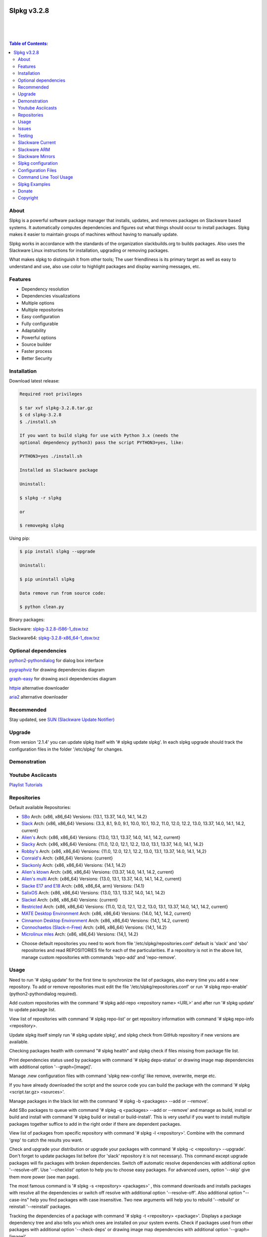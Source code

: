 .. image:: https://img.shields.io/github/release/dslackw/slpkg.svg
    :target: https://github.com/dslackw/slpkg/releases
.. image:: https://travis-ci.org/dslackw/slpkg.svg?branch=master
    :target: https://travis-ci.org/dslackw/slpkg
.. image:: https://landscape.io/github/dslackw/slpkg/master/landscape.png
    :target: https://landscape.io/github/dslackw/slpkg/master
.. image:: https://img.shields.io/codacy/51c30a1fe61241edaab414ecde44488d.svg
    :target: https://www.codacy.com/public/dzlatanidis/slpkg/dashboard
.. image:: https://img.shields.io/pypi/dm/slpkg.svg
    :target: https://pypi.python.org/pypi/slpkg
.. image:: https://img.shields.io/sourceforge/dt/slpkg.svg
    :target: https://sourceforge.net/projects/slpkg/
.. image:: https://img.shields.io/badge/license-GPLv3-blue.svg
    :target: https://github.com/dslackw/slpkg
.. image:: https://img.shields.io/github/stars/dslackw/slpkg.svg
    :target: https://github.com/dslackw/slpkg
.. image:: https://img.shields.io/github/forks/dslackw/slpkg.svg
    :target: https://github.com/dslackw/slpkg
.. image:: https://img.shields.io/github/issues/dslackw/slpkg.svg
    :target: https://github.com/dslackw/slpkg/issues
 

Slpkg v3.2.8
============

|

.. image:: https://raw.githubusercontent.com/dslackw/images/master/slpkg/slpkg_package.png
    :target: https://github.com/dslackw/slpkg

|

.. image:: https://raw.githubusercontent.com/dslackw/images/master/slpkg/poweredbyslack.gif
    :target: http://www.slackware.com/
|

.. contents:: Table of Contents:


About
-----

Slpkg is a powerful software package manager that installs, updates, and removes packages on 
Slackware based systems. It automatically computes dependencies and figures out what things 
should occur to install packages. Slpkg makes it easier to maintain groups of machines without 
having to manually update.

Slpkg works in accordance with the standards of the organization slackbuilds.org 
to builds packages. Also uses the Slackware Linux instructions for installation,
upgrading or removing packages. 

What makes slpkg to distinguish it from other tools; The user friendliness is its primary 
target as well as easy to understand and use, also use color to highlight packages and 
display warning messages, etc.


Features
--------

- Dependency resolution
- Dependencies visualizations
- Multiple options
- Multiple repositories
- Easy configuration
- Fully configurable
- Adaptability
- Powerful options
- Source builder
- Faster process
- Better Security


Installation
------------

Download latest release:

.. code-block:: bash
    
    Required root privileges

    $ tar xvf slpkg-3.2.8.tar.gz
    $ cd slpkg-3.2.8
    $ ./install.sh
    
    If you want to build slpkg for use with Python 3.x (needs the
    optional dependency python3) pass the script PYTHON3=yes, like:

    PYTHON3=yes ./install.sh

    Installed as Slackware package

    Uninstall:

    $ slpkg -r slpkg

    or

    $ removepkg slpkg


Using pip:

.. code-block:: bash
    
    $ pip install slpkg --upgrade
    
    Uninstall:

    $ pip uninstall slpkg

    Data remove run from source code:

    $ python clean.py


Binary packages:

Slackware: `slpkg-3.2.8-i586-1_dsw.txz <https://github.com/dslackw/slpkg/releases/download/v3.2.8/slpkg-3.2.8-i586-1_dsw.txz>`_

Slackware64: `slpkg-3.2.8-x86_64-1_dsw.txz <https://github.com/dslackw/slpkg/releases/download/v3.2.8/slpkg-3.2.8-x86_64-1_dsw.txz>`_


Optional dependencies
---------------------

`python2-pythondialog <http://slackbuilds.org/repository/14.2/python/python2-pythondialog/>`_ for dialog box interface

`pygraphviz <http://slackbuilds.org/repository/14.2/graphics/pygraphviz/>`_ for drawing dependencies diagram

`graph-easy <http://slackbuilds.org/repository/14.2/graphics/graph-easy/>`_ for drawing ascii dependencies diagram

`httpie <https://slackbuilds.org/repository/14.2/network/httpie/>`_ alternative downloader

`aria2 <https://slackbuilds.org/repository/14.2/network/aria2/>`_ alternative downloader


Recommended
-----------

Stay updated, see `SUN (Slackware Update Notifier) <https://github.com/dslackw/sun>`_


Upgrade
-------

From version '2.1.4' you can update slpkg itself with '# slpkg update slpkg'.
In each slpkg upgrade should track the configuration files in the folder '/etc/slpkg' 
for changes.


Demonstration
-------------

.. image:: https://raw.githubusercontent.com/dslackw/images/master/slpkg/slpkg_youtube.png
    :target: https://www.youtube.com/watch?v=oTtD4XhHKlA


Youtube Asciicasts
------------------

`Playlist Tutorials <https://www.youtube.com/playlist?list=PLLzUUMSzaKvlS5--8AiFqWzxZPg3kxkqY>`_
 
 
Repositories
------------

Default available Repositories:

- `SBo <http://slackbuilds.org/>`_
  Arch: {x86, x86_64}
  Versions: {13.1, 13.37, 14.0, 14.1, 14.2}
- `Slack <http://www.slackware.com/>`_
  Arch: {x86, x86_64}
  Versions: {3.3, 8.1, 9.0, 9.1, 10.0, 10.1, 10.2, 11.0, 12.0, 12.2, 13.0, 13.37, 14.0, 14.1, 14.2, current}
- `Alien's <http://bear.alienbase.nl/mirrors/people/alien/sbrepos/>`_
  Arch: {x86, x86_64}
  Versions: {13.0, 13.1, 13.37, 14.0, 14.1, 14.2, current}
- `Slacky <http://repository.slacky.eu/>`_
  Arch: {x86, x86_64}
  Versions: {11.0, 12.0, 12.1, 12.2, 13.0, 13.1, 13.37, 14.0, 14.1, 14.2}
- `Robby's <http://slackware.uk/people/rlworkman/>`_
  Arch: {x86, x86_64}
  Versions: {11.0, 12.0, 12.1, 12.2, 13.0, 13.1, 13.37, 14.0, 14.1, 14,2}
- `Conraid's <http://slack.conraid.net/repository/slackware64-current>`_
  Arch: {x86_64}
  Versions: {current}
- `Slackonly <https://slackonly.com/>`_
  Arch: {x86, x86_64}
  Versions: {14.1, 14.2}
- `Alien's ktown <http://alien.slackbook.org/ktown/>`_
  Arch: {x86, x86_64}
  Versions: {13.37, 14.0, 14.1, 14.2, current}
- `Alien's multi <http://bear.alienbase.nl/mirrors/people/alien/multilib/>`_
  Arch: {x86_64}
  Versions: {13.0, 13.1, 13.37, 14.0, 14.1, 14.2, current}
- `Slacke E17 and E18 <http://ngc891.blogdns.net/pub/>`_
  Arch: {x86, x86_64, arm}
  Versions: {14.1}
- `SalixOS <http://download.salixos.org/>`_
  Arch: {x86, x86_64}
  Versions: {13.0, 13.1, 13.37, 14.0, 14.1, 14.2}
- `Slackel <http://www.slackel.gr/repo/>`_
  Arch: {x86, x86_64}
  Versions: {current}
- `Restricted <http://bear.alienbase.nl/mirrors/people/alien/restricted_slackbuilds/>`_
  Arch: {x86, x86_64}
  Versions: {11.0, 12.0, 12.1, 12.2, 13.0, 13.1, 13.37, 14.0, 14,1, 14.2, current}
- `MATE Desktop Environment <http://slackware.org.uk/msb/>`_
  Arch: {x86, x86_64}
  Versions: {14.0, 14,1, 14.2, current}
- `Cinnamon Desktop Environment <http://slackware.org.uk/csb/>`_
  Arch: {x86, x86_64}
  Versions: {14,1, 14.2, current}
- `Connochaetos (Slack-n-Free) <https://connochaetos.org/slack-n-free/>`_
  Arch: {x86, x86_64}
  Versions: {14,1, 14.2}
- `Microlinux mles <http://slackware.uk/microlinux/>`_
  Arch: {x86, x86_64}
  Versions: {14,1, 14.2}


* Choose default repositories you need to work from file '/etc/slpkg/repositories.conf' default 
  is 'slack' and 'sbo' repositories and read REPOSITORIES file for each of the particularities.
  If a repository is not in the above list, manage custom repositories with commands 'repo-add'
  and 'repo-remove'.


Usage
-----

Need to run '# slpkg update' for the first time to synchronize the list of packages,
also every time you add a new repository.
To add or remove repositories must edit the file '/etc/slpkg/repositories.conf' or
run '# slpkg repo-enable' (python2-pythondialog required).

Add custom repositories with the command '# slpkg add-repo <repository name> <URL>' and after
run '# slpkg update' to update package list.

View list of repositories with command '# slpkg repo-list' or get repository information with
command '# slpkg repo-info <repository>.

Update slpkg itself simply run '# slpkg update slpkg', and slpkg check from GitHub repository if
new versions are available.

Checking packages health with command "# slpkg health" and slpkg check if files missing from 
package file list.

Print dependencies status used by packages with command '# slpkg deps-status' or drawing image 
map dependencies with additional option '--graph=[image]'.

Manage .new configuration files with command 'slpkg new-config' like remove, overwrite, merge etc.

If you have already downloaded the script and the source code you can build the package with 
the command '# slpkg <script.tar.gz> <sources>'.

Manage packages in the black list with the command '# slpkg -b <packages> --add or --remove'.

Add SBo packages to queue with command '# slpkg -q <packages> --add or --remove' and manage as 
build, install or build and install with command '# slpkg build or install or build-install'.
This is very useful if you want to install multiple packages together suffice to add in the right 
order if there are dependent packages.

View list of packages from specific repository with command '# slpkg -l <repository>'.
Combine with the command 'grep' to catch the results you want.

Check and upgrade your distribution or upgrade your packages with command '# slpkg -c <repository> 
--upgrade'. Don't forget to update packages list before (for 'slack' repository it is not necessary).
This command except upgrade packages will fix packages with broken dependencies. Switch  off automatic
resolve dependencies with additional option '--resolve-off'. Use '--checklist' option to help you
to choose easy packages. For advanced users, option '--skip' give them more power (see man page).

The most famous command is '# slpkg -s <repository> <packages>' , this command downloads and 
installs packages with resolve all the dependencies or switch off resolve with additional option
'--resolve-off'. Also additional option "--case-ins" help you find packages with case insensitive.
Two new arguments will help you to rebuild '--rebuild' or reinstall '--reinstall' packages.

Tracking the dependencies of a package with command '# slpkg -t <repository> <package>'.
Displays a package dependency tree and also tells you which ones are installed on your system events.
Check if packages used from other packages with additional option '--check-deps' or drawing image 
map dependencies with additional option '--graph=[image]'.

Get information description of a package with command '# slpkg -p <repository> <package>' and change
color text with additional flag '--color=[]'.

View a page SBo package on your terminal with command '# slpkg -n <package>' and then manage multiple 
choices such read, download, build, install etc.

If you want to find packages from all repositories, this command will solve your hands '# slpkg -F 
<packages>'. It will search in all enabled repositories will find the configuration file 
'/etc/slpkg/repositories.conf' will print all the packages that match the description that you enter.

If you want to see if any packages are installed on your system enter the command '# slpkg -f <packages>'.
The surprise in the end is the reporting of packages sum and size found.

The next four commands '# slpkg --installpkg, --upgradepkg, --removepkg <packages>' install, upgrade, 
remove packages from your system events.
Notable mention must give the command '# slpkg --removepkg <packages>' which can remove a packages 
with all dependencies together after editing configuration file '/etc/slpkg/slpkg.conf' 
(default is disable) or add additional option "--deps". Also you can check if packages used as 
dependency with additional option 
"--check-deps". Option "--tag" allow to remove packages with by TAG.
Optional you can use dialog utility with additional option "--checklist" (require python2-pythondialog).

The last command is useful to print the entire contents of a package installed on the system with the
command '# slpkg -d <packages>'.

Some examples you will see below.


Issues
------

Please report any bugs in `ISSUES <https://github.com/dslackw/slpkg/issues>`_


Testing
-------

The majority of trials have been made in an environment Slackware x86_64 'stable' 
and x86 'current' version 14.2.


Slackware Current
-----------------

For Slackware 'current' users must change the variable VERSION in '/etc/slpkg/slpkg.conf' file.

.. code-block:: bash

    $ slpkg -g edit


Slackware ARM
-------------

Must use only two repositories currently there 'slack' and 'sbo'.


Slackware Mirrors
-----------------

Slpkg uses the central mirror "http://mirrors.slackware.com/slackware/" to find the 
nearest one. If however for some reason this troublesome please edit the file in 
'/etc/slpkg/slackware-mirrors'.


Slpkg configuration
-------------------

It is important to read the configuration file '/etc/slpkg/slpkg.conf'. You will find many 
useful options to configure the program so as you need it.


Configuration Files
-------------------

.. code-block:: bash

    /tmp/slpkg
         Slpkg temponary donwloaded files and build packages

    /etc/slpkg/slpkg.conf
         General configuration of slpkg
    
    /etc/slpkg/repositories.conf
         Configuration file for repositories

    /etc/slpkg/blacklist
         List of packages to skip

    /etc/slpkg/slackware-mirrors
         List of Slackware Mirrors

    /etc/slpkg/default-repositories
         List of default repositories

    /etc/slpkg/custom-repositories
         List of custom repositories

    /etc/slpkg/pkg_security
         List of packages for security reasons
   
    /var/log/slpkg
         ChangeLog.txt repositories files
         SlackBuilds logs and dependencies files

    /var/lib/slpkg
         PACKAGES.TXT files 
         SLACKBUILDS.TXT files
         CHECKSUMS.md5 files
         FILELIST.TXT files

     
Command Line Tool Usage
-----------------------

.. code-block:: bash

    Slpkg is a user-friendly package manager for Slackware installations

    Usage: slpkg [COMMANDS|OPTIONS] {repository|package...}

                                                     _       _
                                                 ___| |_ __ | | ____ _
                                                / __| | '_ \| |/ / _` |
                                                \__ \ | |_) |   < (_| |
                                                |___/_| .__/|_|\_\__, |
                                                      |_|        |___/

    Commands:
       update, --only=[...]                      Run this command to update all
                                                 the packages list.

       upgrade, --only=[...]                     Delete and recreate all packages
                                                 lists.

       repo-add [repository name] [URL]          Add custom repository.

       repo-remove [repository]                  Remove custom repository.

       repo-enable                               Enable or disable default
                                                 repositories via dialog utility.

       repo-list                                 Print a list of all the
                                                 repositories.

       repo-info [repository]                    Get information about a
                                                 repository.

       update slpkg                              Upgrade the program directly from
                                                 repository.

       health, --silent                          Health check installed packages.

       deps-status, --tree, --graph=[type]       Print dependencies status used by
                                                 packages or drawing dependencies
                                                 diagram.

       new-config                                Manage .new configuration files.

    Optional arguments:
      -h | --help                                Print this help message and exit.

      -v | --version                             Print program version and exit.

      -a | --autobuild, [script] [source...]     Auto build SBo packages.
                                                 If you already have downloaded the
                                                 script and the source code you can
                                                 build a new package with this
                                                 command.

      -b | --blacklist, [package...] --add,      Manage packages in the blacklist.
           --remove, list                        Add or remove packages and print
                                                 the list. Each package is added
                                                 here will not be accessible by the
                                                 program.

      -q | --queue, [package...] --add,          Manage SBo packages in the queue.
           --remove, list, build, install,       Add or remove and print the list
           build-install                         of packages. Build and then
                                                 install the packages from the
                                                 queue.

      -g | --config, print, edit, reset          Configuration file management.
                                                 Print, edit the configuration file
                                                 or reset in the default values.

      -l | --list, [repository], --index,        Print a list of all available
           --installed, --name                   packages from repository, index or
                                                 print only packages installed on
                                                 the system.

      -c | --check, [repository], --upgrade,     Check for updated packages from
           --skip=[...], --resolve--off          the repositories and upgrade or
           --checklist                           install with all dependencies.

      -s | --sync, [repository] [package...],    Sync packages. Install packages
           --rebuild, --reinstall,               directly from remote repositories
           --resolve-off, --download-only,       with all dependencies.
           --directory-prefix=[dir],
           --case-ins

      -t | --tracking, [repository] [package],   Tracking package dependencies and
           --check-deps, --graph=[type],         print package dependencies tree
           --case-ins                            with highlight if packages is
                                                 installed. Also check if
                                                 dependencies used or drawing
                                                 dependencies diagram.

      -p | --desc, [repository] [package],       Print description of a package
           --color=[]                            directly from the repository and
                                                 change color text.

      -n | --network, [package], --checklist,    View a standard of SBo page in
           --case-ins                            terminal and manage multiple
                                                 options like reading, downloading,
                                                 building, installation, etc.

      -F | --FIND, [package...], --case-ins      Find packages from each enabled
                                                 repository and view results.

      -f | --find, [package...], --case-ins      Find and print installed packages
                                                 reporting the size and the sum.

      -i | --installpkg, [options] [package...]  Installs single or multiple *.tgz
           options=[--warn, --md5sum, --root,    (or .tbz, .tlz, .txz) Slackware
           --infobox, --menu, --terse, --ask,    binary packages designed for use
           --priority, --tagfile]                with the Slackware Linux
                                                 distribution onto your system.

      -u | --upgradepkg, [options] [package...]  Upgrade single or multiple
           options=[--dry-run, --install-new,    Slackware binary packages from
           --reinstall, --verbose]               an older version to a newer one.

      -r | --removepkg, [options] [package...],  Removes a previously installed
           --deps, --check-deps, --tag,          Slackware binary packages,
           --checklist                           while writing a progress report
           options=[-warn, -preserve, -copy,     to the standard output.
           -keep]                                Use only package name.

      -d | --display, [package...]               Display the contents of installed
                                                 packages and file list

Slpkg Examples
--------------

Enable or disable default repositories, edit /etc/slpkg/repositories.conf file or with 
command.
(require pythondialog, install with '# slpkg -s sbo python2-pythondialog'):

.. code-block:: bash
    
    $ slpkg repo-enable

.. image:: https://raw.githubusercontent.com/dslackw/images/master/slpkg/repo_enable.png
    :target: https://raw.githubusercontent.com/dslackw/images/master/slpkg/deps2.png


If you use slpkg for the first time will have to create and update the package 
list. This command must be executed to update the package lists:

.. code-block:: bash

    $ slpkg update

    Update repository [slack] ... Done
    Update repository [sbo] ... Done
    Update repository [alien] ... Done
    Update repository [slacky] ... Done
    Update repository [conrad] ... Done
    Update repository [slonly] ... Done
    Update repository [ktown] ... Done
    Update repository [salix] ... Done
    Update repository [slacke] ... Done
    Update repository [slackl] ... Done
    Update repository [multi] ... Done
    Update repository [msb] ... Done

    Update specifically repositories:

    $ slpkg update --only=sbo,msb,slacky

Also you can check ChangeLog.txt for changes like:

.. code-block::

    $ slpkg -c sbo
    
    +==============================================================================
    | Repository         Status
    +==============================================================================
      sbo                News in ChangeLog.txt

    Summary
    ===============================================================================
    From 1 repositories need 1 updating. Run the command 'slpkg update'.


    $ slpkg -c ALL

    +==============================================================================
    | Repository         Status
    +==============================================================================
      slack              No changes in ChangeLog.txt
      sbo                News in ChangeLog.txt
      slacky             News in ChangeLog.txt
      alien              No changes in ChangeLog.txt
      rlw                No changes in ChangeLog.txt

    Summary
    ===============================================================================
    From 5 repositories need 2 updating. Run the command 'slpkg update'.


Add and remove custom repositories:

.. code-block:: bash

    $ slpkg repo-add ponce http://ponce.cc/slackware/slackware64-14.2/packages/

    Repository 'ponce' successfully added


    $ slpkg repo-add repo1 file:///home/user1/repos/alien/
    
    Repository 'repo1' successfully added

    
    $ slpkg repo-remove ponce

    Repository 'ponce' successfully removed

    
View information about the repositories:
    
.. code-block:: bash

    $ slpkg repo-list
    
    +==============================================================================
    | Repo id  Repo URL                                            Default   Status
    +==============================================================================
      alien    http://www.slackware.com/~alien/slackbuilds/        yes     disabled
      ktown    http://alien.slackbook.org/ktown/                   yes     disabled
      msb      http://slackware.org.uk/msb/                        yes      enabled
      multi    http://www.slackware.com/~alien/multilib/           yes     disabled
      ponce    http://ponce.cc/slackware/slackware64-14.2/packa~   no       enabled
      rested   http://taper.alienbase.nl/mirrors/people/alien/r~   yes     disabled
      rlw      http://rlworkman.net/pkgs/                          yes     disabled
      salix    http://download.salixos.org/                        yes     disabled
      sbo      http://slackbuilds.org/slackbuilds/                 yes      enabled
      slack    http://ftp.cc.uoc.gr/mirrors/linux/slackware/       yes      enabled
      slacke   http://ngc891.blogdns.net/pub/                      yes     disabled
      slackl   http://www.slackel.gr/repo/                         yes     disabled
      conrad    http://slack.conraid.net/repository/slackware64-~   yes     disabled
      slacky   http://repository.slacky.eu/                        yes     disabled
      slonly   https://slackonly.com/pub/packages/                 yes     disabled

    Repositories summary
    ===============================================================================
    3/14 enabled default repositories and 1 custom.
    For enable or disable default repositories edit '/etc/slpkg/repositories.conf' 
    file.

    $ slpkg repo-info alien

    Default: yes
    Last updated: Tue Dec 23 11:48:31 UTC 2014
    Number of packages: 3149
    Repo id: alien
    Repo url: http://www.slackware.com/~alien/slackbuilds/
    Status: enabled
    Total compressed packages: 9.3 Gb
    Total uncompressed packages: 36.31 Gb


Installing packages from the repositories (supporting multi packages):

.. code-block:: bash
    
    $ slpkg -s sbo brasero
    Reading package lists... Done
    Resolving dependencies... Done

    The following packages will be automatically installed or upgraded 
    with new version:

    +==============================================================================
    | Package                 New version        Arch    Build  Repos          Size
    +==============================================================================
    Installing:
      brasero                 3.12.1             x86_64         SBo
    Installing for dependencies:
      orc                     0.4.23             x86_64         SBo
      gstreamer1              1.4.5              x86_64         SBo
      gst1-plugins-base       1.4.5              x86_64         SBo
      gst1-plugins-bad        1.4.5              x86_64         SBo

    Installing summary
    ===============================================================================
    Total 5 packages.
    5 packages will be installed, 0 already installed and 0 package
    will be upgraded.

    Would you like to continue [y/N]?
    
    
    Example install multi packages:
    
    $ slpkg -s sbo brasero pylint atkmm
    Reading package lists... Done
    Resolving dependencies... Done

    The following packages will be automatically installed or upgraded 
    with new version:
    
    +==============================================================================
    | Package                 New version        Arch    Build  Repos          Size
    +==============================================================================
    Installing:
      brasero                 3.12.1             x86_64         SBo
      pylint-1.3.1            1.3.1              x86_64         SBo
      atkmm                   2.22.7             x86_64         SBo
    Installing for dependencies:
      libsigc++               2.2.11             x86_64         SBo
      glibmm                  2.36.2             x86_64         SBo
      cairomm                 1.10.0             x86_64         SBo
      pangomm                 2.34.0             x86_64         SBo
      six-1.8.0               1.8.0              x86_64         SBo
      pysetuptools-17.0       17.0               x86_64         SBo
      logilab-common-0.63.2   0.63.2             x86_64         SBo
      astroid-1.3.6           1.3.6              x86_64         SBo
      orc                     0.4.23             x86_64         SBo
      gstreamer1              1.4.5              x86_64         SBo
      gst1-plugins-base       1.4.5              x86_64         SBo
      gst1-plugins-bad        1.4.5              x86_64         SBo

    Installing summary
    ===============================================================================
    Total 15 packages.
    10 packages will be installed, 5 already installed and 0 package
    will be upgraded.

    Would you like to continue [y/N]?


    Example from 'alien' repository:

    $ slpkg -s alien atkmm
    Reading package lists... Done
    Resolving dependencies... Done

    +==============================================================================
    | Package                 New version        Arch    Build  Repos          Size
    +==============================================================================
    Installing:
      atkmm                   2.22.6             x86_64  1      alien         124 K
    Installing for dependencies:
      libsigc++               2.2.10             x86_64  2      alien         128 K
      glibmm                  2.32.1             x86_64  1      alien        1012 K
      cairomm                 1.10.0             x86_64  2      alien         124 K
      pangomm                 2.28.4             x86_64  1      alien         124 K

    Installing summary
    ===============================================================================
    Total 5 packages.
    5 packages will be installed, 0 will be upgraded and 0 will be reinstalled.
    Need to get 124 Kb of archives.
    After this process, 620 Kb of additional disk space will be used.

    Would you like to continue [y/N]?

    
Close auto resolve dependencies:

.. code-block:: bash

    $ slpkg -s alien atkm --resolve-off
    Reading package lists... Done

    The following packages will be automatically installed or upgraded 
    with new version:

    +==============================================================================
    | Package                 New version        Arch    Build  Repos          Size
    +==============================================================================
    Installing:
      atkmm                   2.22.6             x86_64  1      alien         124 K
    
     Installing summary
     ===============================================================================
     Total 1 package.
     1 package will be installed, 0 will be upgraded and 0 will be reinstalled.
     Need to get 124 Kb of archives.
     After this process, 620 Kb of additional disk space will be used.

     Would you like to continue [y/N]?



Build packages and passing variables to the script:

.. code-block:: bash

    First export variable(s) like:
    
    $ export FFMPEG_ASS=yes FFMPEG_X264=yes
    
    
    And then run as you know:

    $ slpkg -s sbo ffmpeg

    or

    $ slpkg -n ffmpeg

    or if already script and source donwloaded:

    $ slpkg -a ffmpeg.tar.gz ffmpeg-2.1.5.tar.bz2

    
Tracking all dependencies of packages,
and also displays installed packages:

.. code-block:: bash

    $ slpkg -t sbo brasero
    Resolving dependencies... Done

    +=========================
    | brasero dependencies   :
    +=========================
    \ 
     +---[ Tree of dependencies ]
     |
     +--1 orc
     |
     +--2 gstreamer1
     |
     +--3 gst1-plugins-base
     |
     +--4 gst1-plugins-bad
     |
     +--5 libunique

    
Check if dependencies used:

.. code-block:: bash

    $ slpkg -t sbo Flask --check-deps
    Resolving dependencies... Done

    +=============================
    | Package Flask dependencies :
    +=============================
    \
     +---[ Tree of dependencies ]
     |
     +--1: pysetuptools is dependency --> Flask, bpython, pip, pylint
     |
     +--2: MarkupSafe is dependency --> Flask
     |
     +--3: itsdangerous is dependency --> Flask
     |
     +--4: Jinja2 is dependency --> Flask
     |
     +--5: werkzeug is dependency --> Flask

    
Drawing dependencies diagram:

.. code-block:: bash

    $ slpkg -t sbo flexget --graph=image.x11

.. image:: https://raw.githubusercontent.com/dslackw/images/master/slpkg/deps2.png
    :target: https://raw.githubusercontent.com/dslackw/images/master/slpkg/deps2.png


.. code-block:: bash

    $ slpkg -t sbo Flask --check-deps --graph=image.x11
    Resolving dependencies... Done

    +=============================
    | Package Flask dependencies :
    +=============================
    \
     +---[ Tree of dependencies ]
     |
     +--1: pysetuptools is dependency --> APScheduler, Flask, Jinja2, MarkupSafe, astroid, autopep8, blessings, bpython, cffi, cryptography, curtsies, itsdangerous, monty, ndg_httpsclient, pip, pyOpenSSL, pylint, wcwidth
     |
     +--2: MarkupSafe is dependency --> Flask, Jinja2
     |
     +--3: itsdangerous is dependency --> Flask
     |
     +--4: Jinja2 is dependency --> Flask
     |
     +--5: werkzeug is dependency --> Flask

.. image:: https://raw.githubusercontent.com/dslackw/images/master/slpkg/deps3.png
    :target: https://raw.githubusercontent.com/dslackw/images/master/slpkg/deps3.png


Drawing dependencies ascii diagram:

.. code-block:: bash
   
    $ slpkg -t sbo botocore --graph=ascii
    
                                       +---------------------------------+
                                       |                                 |
                                       |                                 |
                                       |    +---------+                  |
                                       |    |         |                  |
                                       |    |         |                  |
                      +----------------+----+----+    |                  |
                      |                |    |    |    |                  |
    +--------------+  |  +--------------------+  |  +-----------------+  |
    |   jmespath   | -+- |      botocore      |  +- | python-dateutil |  |
    +--------------+  |  +--------------------+     +-----------------+  |
      |               |    |           |    |         |                  |
      |               |    |           |    |         |                  |
      |               |    |           |    |         |                  |
    +--------------+  |  +----------+  |    |       +-----------------+  |
    | pysetuptools | -+  |  bcdoc   | -+----+------ |       six       | -+
    +--------------+     +----------+  |    |       +-----------------+
      |                    |           |    |
      |                    |           |    |
      |                    |           |    |
      |                  +----------+  |    |
      |                  | docutils | -+    |
      |                  +----------+       |
      |                                     |
      +-------------------------------------+


Print dependencies status used by packages:

.. code-block:: bash
   
    $ slpkg deps-status

    +==============================================================================
    | Dependencies                    Packages
    +==============================================================================
      astroid                         pylint
      logilab-common                  pylint
      werkzeug                        Flask
      cryptography                    bpython
      ndg_httpsclient                 bpython
      enum34                          bpython
      pyOpenSSL                       bpython
      curtsies                        bpython
      six                             bpython, pylint
      cffi                            bpython
      python-requests                 bpython
      pysetuptools                    Flask, bpython, pip, pylint
      MarkupSafe                      Flask
      Pygments                        bpython
      Jinja2                          Flask
      pycparser                       bpython
      blessings                       bpython
      greenlet                        bpython
      pyasn1                          bpython

    Summary
    ===============================================================================
    Found 19 dependencies in 4 packages.


Use additional option "--graph=[image]" to drawing dependencies diagram:

.. code-block:: bash

    $ slpkg deps-status --graph=image.x11

.. image:: https://raw.githubusercontent.com/dslackw/images/master/slpkg/deps.png
    :target: https://raw.githubusercontent.com/dslackw/images/master/slpkg/deps.png

Check if your packages is up to date or changes in ChangeLog.txt:

.. code-block:: bash

    You can check ChangeLog.txt for changes before with command:

    $ slpkg -c sbo

    +==============================================================================
    | Repository         Status
    +==============================================================================
      sbo                News in ChangeLog.txt

    Summary
    ===============================================================================
    From 1 repositories need 1 updating. Run the command 'slpkg update'.


And check if packages need upgrade with:

.. code-block:: bash

    $ slpkg -c sbo --upgrade
    Checking... Done
    Reading package lists... Done
    Resolving dependencies... Done

    The following packages will be automatically installed or upgraded 
    with new version:

    +==============================================================================
    | Package                 New version        Arch    Build  Repos          Size
    +==============================================================================
    Upgrading:
      astroid-1.3.2           1.3.4              x86_64         SBo           
      jdk-7u51                8u31               x86_64         SBo           
    Installing for dependencies:
      six-1.7.3               1.8.0              x86_64         SBo           
      logilab-common-0.60.1   0.63.2             x86_64         SBo           
      pysetuptools-6.1        7.0                x86_64         SBo           

    Installing summary
    ===============================================================================
    Total 5 packages.
    0 package will be installed, 2 already installed and 3 packages
    will be upgraded.

    Would you like to continue [y/N]?


    $ slpkg -c slacky --upgrade
    Checking... Done
    Reading package lists... Done
    Resolving dependencies... Done

    +==============================================================================
    | Package                 New version        Arch    Build  Repos          Size
    +==============================================================================
    Upgrading:
      gstreamer1-1.4.1        1.4.4              x86_64  1      slacky       1563 K

    Installing summary
    ===============================================================================
    Total 1 package.
    0 package will be installed, 1 will be upgraded and 0 will be reinstalled.
    Need to get 1.53 Mb of archives.
    After this process, 14.55 Mb of additional disk space will be used.

    Would you like to continue [y/N]? 


Check if your Slackware distribution is up to date.
This option works independently of the others i.e not need before updating the list of
packages by choosing "# slpkg update", works directly with the official repository and
why always you can have updated your system:

.. code-block:: bash

    $ slpkg -c slack --upgrade
    Reading package lists... Done

    These packages need upgrading:
    
    +==============================================================================
    | Package                   New version      Arch     Build  Repos         Size
    +==============================================================================
    Upgrading:
      dhcpcd-6.0.5              6.0.5            x86_64   3      Slack         92 K
      samba-4.1.0               4.1.11           x86_64   1      Slack       9928 K
      xscreensaver-5.22         5.29             x86_64   1      Slack       3896 K

    Installing summary
    ===============================================================================
    Total 3 package will be upgrading and 0 will be installed.
    Need to get 13.58 Mb of archives.
    After this process, 76.10 Mb of additional disk space will be used.
    
    Would you like to continue [y/N]?

    
    
Upgrade only distribution:

.. code-block:: bash

    $ slpkg -c slack --upgrade --skip="multi:*multilib*,ktown:*"  // This upgrade 
    Checking... Done                                              // distribution
                                                                  // and skip all 
    Slackware64 'stable' v14.2 distribution is up to date         // packages from
                                                                  // ktown repository
                                                                  // and multilib
                                                                  // from multi.
Skip packages when upgrading:

.. code-block:: bash

    $ slpkg -c sbo --upgrade --skip=pip,jdk     // Available options:
    Checking... Done                            // repository:*string*
    Reading package lists... Done               // repository:string*
    Resolving dependencies... Done              // repository:*string

    The following packages will be automatically installed or upgraded 
    with new version:

    +==============================================================================
    | Package                 New version        Arch    Build  Repos          Size
    +==============================================================================
    Upgrading:
      cffi-1.0.1              1.1.0              x86_64         SBo
    Installing for dependencies:
      pysetuptools-17.0       17.0               x86_64         SBo
      pycparser-2.12          2.13               x86_64         SBo

    Installing summary
    ===============================================================================
    Total 3 packages.
    0 package will be installed, 1 already installed and 2 packages
    will be upgraded.

    Would you like to continue [y/N]?


View complete slackbuilds.org site in your terminal.
Read files, download, build or install:

.. code-block:: bash

    $ slpkg -n bitfighter
    Reading package lists... Done

    +==============================================================================
    |                             SlackBuilds Repository
    +==============================================================================
    | 14.2 > Games > bitfighter
    +===============================================================================
    | Package url: http://slackbuilds.org/repository/14.2/games/bitfighter/
    +===============================================================================
    | Description: multi-player combat game
    | SlackBuild: bitfighter.tar.gz
    | Sources: bitfighter-019c.tar.gz, classic_level_pack.zip 
    | Requirements: OpenAL, SDL2, speex, libmodplug
    +===============================================================================
    | README               View the README file
    | SlackBuild           View the .SlackBuild file
    | Info                 View the .info file
    | Doinst.sh            View the doinst.sh file
    | Download             Download this package
    | Build                Download and build this package
    | Install              Download/Build/Install
    | Clear                Clear screen
      Quit                 Quit
    +================================================================================ 
      Choose an option > _


Use dialog utility to help you find a packages:

.. code-block:: bash
    
    Load all repository:

    $ slpkg -n ALL --checklist
    Reading package lists...

.. image:: https://raw.githubusercontent.com/dslackw/images/master/slpkg/pythondialog5.png
    :target: https://github.com/dslackw/slpkg

.. code-block:: bash
    
    Search from pattern such as all 'perl' packages:

    $ slpkg -n perl --checklist
    Reading package lists...

.. image:: https://raw.githubusercontent.com/dslackw/images/master/slpkg/pythondialog6.png
    :target: https://github.com/dslackw/slpkg

     
Auto tool to build package:

.. code-block:: bash

    Two files termcolor.tar.gz and termcolor-1.1.0.tar.gz
    must be in the same directory.
    (slackbuild script & source code or extra sources if needed)

    $ slpkg -a termcolor.tar.gz termcolor-1.1.0.tar.gz

    termcolor/
    termcolor/slack-desc
    termcolor/termcolor.info
    termcolor/README
    termcolor/termcolor.SlackBuild
    termcolor-1.1.0/
    termcolor-1.1.0/CHANGES.rst
    termcolor-1.1.0/COPYING.txt
    termcolor-1.1.0/README.rst
    termcolor-1.1.0/setup.py
    termcolor-1.1.0/termcolor.py
    termcolor-1.1.0/PKG-INFO
    running install
    running build
    running build_py
    creating build
    creating build/lib
    copying termcolor.py -> build/lib
    running install_lib
    creating /tmp/SBo/package-termcolor/usr
    creating /tmp/SBo/package-termcolor/usr/lib64
    creating /tmp/SBo/package-termcolor/usr/lib64/python2.7
    creating /tmp/SBo/package-termcolor/usr/lib64/python2.7/site-packages
    copying build/lib/termcolor.py -> 
    /tmp/SBo/package-termcolor/usr/lib64/python2.7/site-packages
    byte-compiling /tmp/SBo/package-termcolor/usr/lib64/python2.7/site-packages/termcolor.py 
    to termcolor.pyc
    running install_egg_info
    Writing 
    /tmp/SBo/package-termcolor/usr/lib64/python2.7/site-packages/termcolor-1.1.0-py2.7.egg-info

    Slackware package maker, version 3.14159.

    Searching for symbolic links:

    No symbolic links were found, so we wont make an installation script.
    You can make your own later in ./install/doinst.sh and rebuild the
    package if you like.

    This next step is optional - you can set the directories in your package
    to some sane permissions. If any of the directories in your package have
    special permissions, then DO NOT reset them here!

    Would you like to reset all directory permissions to 755 (drwxr-xr-x) and
    directory ownerships to root.root ([y]es, [n]o)? n

    Creating Slackware package:  /tmp/termcolor-1.1.0-x86_64-1_SBo.tgz

    ./
    usr/
    usr/lib64/
    usr/lib64/python2.7/
    usr/lib64/python2.7/site-packages/
    usr/lib64/python2.7/site-packages/termcolor.py
    usr/lib64/python2.7/site-packages/termcolor.pyc
    usr/lib64/python2.7/site-packages/termcolor-1.1.0-py2.7.egg-info
    usr/doc/
    usr/doc/termcolor-1.1.0/
    usr/doc/termcolor-1.1.0/termcolor.SlackBuild
    usr/doc/termcolor-1.1.0/README.rst
    usr/doc/termcolor-1.1.0/CHANGES.rst
    usr/doc/termcolor-1.1.0/PKG-INFO
    usr/doc/termcolor-1.1.0/COPYING.txt
    install/
    install/slack-desc

    Slackware package /tmp/termcolor-1.1.0-x86_64-1_SBo.tgz created.

    Total build time for package termcolor : 1 Sec


Upgrade, install packages like Slackware command '# upgradepkg --install-new':

.. code-block:: bash

    $ slpkg -u --install-new /tmp/termcolor-1.1.0-x86_64-1_SBo.tgz

    +==============================================================================
    | Installing new package ./termcolor-1.1.0-x86_64-1_SBo.tgz
    +==============================================================================

    Verifying package termcolor-1.1.0-x86_64-1_SBo.tgz.
    Installing package termcolor-1.1.0-x86_64-1_SBo.tgz:
    PACKAGE DESCRIPTION:
    # termcolor (ANSII Color formatting for output in terminal)
    #
    # termcolor allows you to format your output in terminal.
    #
    # Project URL: https://pypi.python.org/pypi/termcolor
    #
    Package termcolor-1.1.0-x86_64-1_SBo.tgz installed.

Install mass-packages:

.. code-block:: bash

    $ slpkg -u --install-new *.t?z
    
    or 

    $ slpkg -i *.t?z


Slpkg auto detect Slackware binary packages (.tgz, .txz, .tlz and .tbz) for installation:

.. code-block:: bash

    $ slpkg pysed-0.7.8-x86_64-1_SBo.tgz

    Detected Slackware binary package for installation:

      pysed-0.7.8-x86_64-1_SBo.tgz

    +==============================================================================
    | Choose a Slackware command:
    +==============================================================================
    | i)  installpkg
    | r)  upgradepkg --reinstall
    | u)  upgradepkg --install-new
    +==============================================================================
     > _

    
Search for packages from the enabled repositories:

.. code-block:: bash
   
    $ slpkg -F aria2

    Packages with name matching [ aria2 ]

    +==============================================================================
    | Repository  Package                                                      Size
    +==============================================================================
      sbo         aria2-1.18.10                                                 0 K
      slonly      aria2-1.18.10-x86_64-1_slack.txz                           1124 K
      salix       aria2-1.18.1-x86_64-1rl.txz                                1052 K
      conrad      aria2-1.18.10-x86_64-1cf.txz                               1140 K
    
    Found summary
    ===============================================================================
    Total found 4 packages in 4 repositories.

   
    Search in repositories with case insensitives:

    $ slpkg -F pyqt5 AAA --case-ins

    Packages with name matching [ pyqt5, AAA ]

    +==============================================================================
    | Repository  Package                                                      Size
    +==============================================================================
      slack       aaa_base-14.2-x86_64-1.txz                                   12 K
      slack       aaa_elflibs-14.2-x86_64-3.txz                              4316 K
      slack       aaa_terminfo-5.8-x86_64-1.txz                                44 K
      sbo         jaaa-0.8.4                                                    0 K
      sbo         python3-PyQt5-5.5                                             0 K
      slonly      jaaa-0.8.4-x86_64-1_slack.txz                                40 K
      slonly      python3-PyQt5-5.5-x86_64-1_slack.txz                       3088 K

    Found summary
    ===============================================================================
    Total found 7 packages in 3 repositories.


Find installed packages:

.. code-block:: bash

    $ slpkg -f apr

    Packages with matching name [ apr ] 
    
    [ installed ] - apr-1.5.0-x86_64-1_slack14.1
    [ installed ] - apr-util-1.5.3-x86_64-1_slack14.1
    [ installed ] - xf86dgaproto-2.1-noarch-1
    [ installed ] - xineramaproto-1.2.1-noarch-1

    Found summary
    ===============================================================================
    Total found 4 matcing packages
    Size of installed packages 1.61 Mb

    
Display the contents of the packages:

.. code-block:: bash

    $ slpkg -d termcolor lua

    PACKAGE NAME:     termcolor-1.1.0-x86_64-1_SBo
    COMPRESSED PACKAGE SIZE:     8.0K
    UNCOMPRESSED PACKAGE SIZE:     60K
    PACKAGE LOCATION: ./termcolor-1.1.0-x86_64-1_SBo.tgz
    PACKAGE DESCRIPTION:
    termcolor: termcolor (ANSII Color formatting for output in terminal)
    termcolor:
    termcolor: termcolor allows you to format your output in terminal.
    termcolor:
    termcolor:
    termcolor: Project URL: https://pypi.python.org/pypi/termcolor
    termcolor:
    termcolor:
    termcolor:
    termcolor:
    FILE LIST:
    ./
    usr/
    usr/lib64/
    usr/lib64/python2.7/
    usr/lib64/python2.7/site-packages/
    usr/lib64/python2.7/site-packages/termcolor.py
    usr/lib64/python2.7/site-packages/termcolor.pyc
    usr/lib64/python2.7/site-packages/termcolor-1.1.0-py2.7.egg-info
    usr/lib64/python3.3/
    usr/lib64/python3.3/site-packages/
    usr/lib64/python3.3/site-packages/termcolor-1.1.0-py3.3.egg-info
    usr/lib64/python3.3/site-packages/__pycache__/
    usr/lib64/python3.3/site-packages/__pycache__/termcolor.cpython-33.pyc
    usr/lib64/python3.3/site-packages/termcolor.py
    usr/doc/
    usr/doc/termcolor-1.1.0/
    usr/doc/termcolor-1.1.0/termcolor.SlackBuild
    usr/doc/termcolor-1.1.0/README.rst
    usr/doc/termcolor-1.1.0/CHANGES.rst
    usr/doc/termcolor-1.1.0/PKG-INFO
    usr/doc/termcolor-1.1.0/COPYING.txt
    install/
    install/slack-desc
    
    No such package lua: Cant find


Removes a previously installed Slackware binary packages:

.. code-block:: bash

    $ slpkg -r termcolor
    
    Packages with name matching [ termcolor ]
    
    [ delete ] --> termcolor-1.1.0-x86_64-1_SBo

    Removed summary
    ===============================================================================
    Size of removed packages 50.0 Kb.

    Are you sure to remove 1 package(s) [y/N]? y

    Package: termcolor-1.1.0-x86_64-1_SBo
        Removing... 

    Removing package /var/log/packages/termcolor-1.1.0-x86_64-1_SBo...
        Removing files:
    --> Deleting /usr/doc/termcolor-1.1.0/CHANGES.rst
    --> Deleting /usr/doc/termcolor-1.1.0/COPYING.txt
    --> Deleting /usr/doc/termcolor-1.1.0/PKG-INFO
    --> Deleting /usr/doc/termcolor-1.1.0/README.rst
    --> Deleting /usr/doc/termcolor-1.1.0/termcolor.SlackBuild
    --> Deleting /usr/lib64/python2.7/site-packages/termcolor-1.1.0-py2.7.egg-info
    --> Deleting /usr/lib64/python2.7/site-packages/termcolor.py
    --> Deleting /usr/lib64/python2.7/site-packages/termcolor.pyc
    --> Deleting /usr/lib64/python3.3/site-packages/__pycache__/termcolor.cpython-33.pyc
    --> Deleting /usr/lib64/python3.3/site-packages/termcolor-1.1.0-py3.3.egg-info
    --> Deleting /usr/lib64/python3.3/site-packages/termcolor.py
    --> Deleting empty directory /usr/lib64/python3.3/site-packages/__pycache__/
    WARNING: Unique directory /usr/lib64/python3.3/site-packages/ contains new files
    WARNING: Unique directory /usr/lib64/python3.3/ contains new files
    --> Deleting empty directory /usr/doc/termcolor-1.1.0/

    +==============================================================================
    | Package: termcolor-1.1.0 removed
    +==============================================================================


Remove packages with all dependencies and check if used as dependency:
(Presupposes install with the option '# slpkg -s <repository> <packages>')

.. code-block:: bash

    $ slpkg -r Flask --check-deps 

    Packages with name matching [ Flask ]

    [ delete ] --> Flask-0.10.1-x86_64-1_SBo

    Removed summary
    ===============================================================================
    Size of removed packages 1.2 Mb.

    Are you sure to remove 1 package [y/N]? y

    +==============================================================================
    | Found dependencies for package Flask:
    +==============================================================================
    | pysetuptools-18.0.1
    | MarkupSafe-0.23
    | werkzeug-0.9.4
    | Jinja2-2.7.3
    | itsdangerous-0.24
    +==============================================================================
    | Size of removed dependencies 5.52 Mb
    +==============================================================================

    Remove dependencies (maybe used by other packages) [y/N]? y
    
    
    +==============================================================================
    |                              !!! WARNING !!!  
    +==============================================================================
    | pysetuptools is dependency of the package --> Flask
    | MarkupSafe is dependency of the package --> Flask
    | werkzeug is dependency of the package --> Flask
    | Jinja2 is dependency of the package --> Flask
    | itsdangerous is dependency of the package --> Flask
    | pysetuptools is dependency of the package --> flake8
    | pysetuptools is dependency of the package --> pip
    | pysetuptools is dependency of the package --> pipstat
    | pysetuptools is dependency of the package --> pylint
    | pysetuptools is dependency of the package --> wcwidth
    +==============================================================================
    +==============================================================================
    | Insert packages to exception remove:
    +==============================================================================
     > pysetuptools

    .
    .
    .
    +==============================================================================
    | Total 5 packages removed
    +==============================================================================
    | Package Flask-0.10.1 removed
    | Package MarkupSafe-0.23 removed
    | Package itsdangerous-0.24 removed
    | Package Jinja2-2.7.3 removed
    | Package werkzeug-0.9.4 removed
    +==============================================================================

Remove packages with by TAG:

.. code-block:: bash
    
    $ slpkg -r _SBo --tag
    
    Packages with name matching [ _SBo ]

    [ delete ] --> Jinja2-2.7.3-x86_64-1_SBo
    [ delete ] --> MarkupSafe-0.23-x86_64-1_SBo
    [ delete ] --> Pafy-0.3.72-x86_64-1_SBo
    [ delete ] --> Pulse-Glass-1.02-x86_64-1_SBo
    [ delete ] --> Pygments-1.6-x86_64-2_SBo
    [ delete ] --> asciinema-1.1.1-x86_64-1_SBo
    [ delete ] --> astroid-1.3.8-x86_64-1_SBo
    [ delete ] --> autopep8-1.2-x86_64-1_SBo
    [ delete ] --> blessings-1.6-x86_64-1_SBo
    [ delete ] --> bpython-0.14.2-x86_64-1_SBo
    [ delete ] --> cffi-1.1.2-x86_64-1_SBo
    [ delete ] --> cryptography-0.8.2-x86_64-1_SBo
    [ delete ] --> curtsies-0.1.19-x86_64-1_SBo
    [ delete ] --> enum34-1.0.4-x86_64-1_SBo

    Removed summary
    ===============================================================================
    Size of removed packages 24.61 Mb.

    Are you sure to remove 14 packages [y/N]? 

Remove packages using dialog utility:

.. code-block:: bash

    $ slpkg -r _SBo --tag --checklist

.. image:: https://raw.githubusercontent.com/dslackw/images/master/slpkg/pythondialog.png
    :target: https://github.com/dslackw/slpkg

.. code-block:: bash

    $ slpkg -r Flask --check-deps --checklist

.. image:: https://raw.githubusercontent.com/dslackw/images/master/slpkg/pythondialog2.png
    :target: https://github.com/dslackw/slpkg

.. image:: https://raw.githubusercontent.com/dslackw/images/master/slpkg/pythondialog3.png
    :target: https://github.com/dslackw/slpkg

.. image:: https://raw.githubusercontent.com/dslackw/images/master/slpkg/pythondialog4.png
    :target: https://github.com/dslackw/slpkg


Build and install packages that have added to the queue:

.. code-block:: bash

    $ slpkg -q roxterm SDL2 CEGUI --add
    
    Add packages in queue:

    roxterm
    SDL2
    CEGUI

    
    $ slpkg -q roxterm --remove (or 'slpkg -q ALL --remove' remove all packages)
    
    Remove packages from queue:

    roxterm

    
    $ slpkg -q list

    Packages in queue:

    SDL2
    CEGUI
    
    
    $ slpkg -q build (build only packages from queue)

    $ slpkg -q install (install packages from queue)

    $ slpkg -q build-install (build and install)


Add or remove packages in blacklist file manually from 
/etc/slpkg/blacklist or with the following options:

.. code-block:: bash
    
    $ slpkg -b live555 speex faac --add

    Add packages in blacklist: 

    live555
    speex
    faac


    $ slpkg -b speex --remove (or 'slpkg -b ALL --remove' remove all packages)

    Remove packages from blacklist:

    speex


    $ slpkg -b list

    Packages in blacklist:

    live555
    faac

    Note: you can use asterisk "*" to match more packages like:

    *lib*   \\ Add all packages inlcude string "lib"
    *lib    \\ Add all packages ends with string "lib"
    lib*    \\ Add all packages starts with string "lib"

    multi:*multilib*   \\ Add all packages include string "multilib" from "multi"
                       \\ repository.
    
Print package description:

.. code-block:: bash

    $ slpkg -p alien vlc --color=green

    vlc (multimedia player for various audio and video formats)

    VLC media player is a highly portable multimedia player for various
    audio and video formats (MPEG-1, MPEG-2, MPEG-4, DivX, mp3, ogg, ...)
    as well as DVDs, VCDs, and various streaming protocols.
    It can also be used as a server to stream in unicast or multicast in
    IPv4 or IPv6 on a high-bandwidth network.


    vlc home: http://www.videolan.org/vlc/


Man page it is available for full support:

.. code-block:: bash

    $ man slpkg


Donate
------

If you feel satisfied with this project and want to thanks me make a donation.

.. image:: https://github.com/dslackw/images/blob/master/donate/paypaldonate.png
    :target: https://www.paypal.me/dslackw


Copyright 
---------

- Copyright 2014-2017 © Dimitris Zlatanidis
- Slackware® is a Registered Trademark of Patrick Volkerding.
- Linux is a Registered Trademark of Linus Torvalds.
